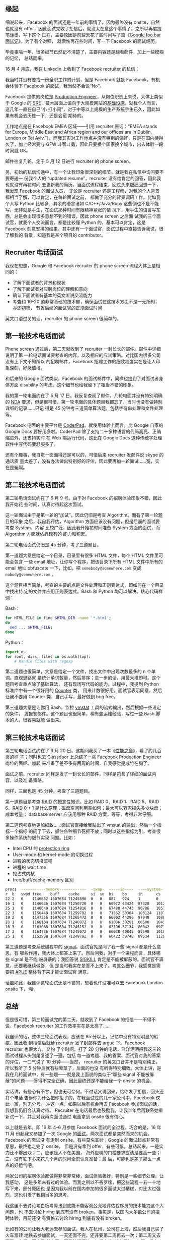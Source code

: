 ** 缘起

细说起来，Facebook 的面试还是一年前的事情了。因为最终没有 onsite，自然也就没有
offer，因此面试完收了拒信后，就没太在意这个事情了。之所以再度提笔涂墨，写下这个
过程，主要原因是前些天花了些时间写了篇《[[http://xiaohanyu.me/posts/2017-04-30-google-foobar-interview/][Google foo.bar 面试记]]》。为了有个对照，
就索性再花些时间，写一下 Facebook 的面试经历。

毕竟事隔一年，很多细节已然记不清楚了，主要内容还是翻看邮件，加上一些模糊的记忆，
总结而来。

16 月 4 月底，我在 Linkedin 上收到了 Facebook recruiter 的私信：

#+CAPTION: Facebook invitation
[[/static/image/2017/facebook-interview/recruiter-linkedin-invitation.png][file:/static/image/2017/facebook-interview/recruiter-linkedin-invitation.png]]

我当时并没有要找一份全职工作的计划，但是 Facebook 就是 Facebook，有机会体验下
Facebook 的面试，我当然不会说“No”。

Facebook 提供的岗位是 [[https://www.facebook.com/careers/jobs/a0I1200000JXoWrEAL/][Production Engineer]]，从岗位职责上来说，大体上类似于 Google
的 [[https://landing.google.com/sre/][SRE]]，技术层面上偏向于大规模网站的[[https://code.facebook.com/pe][基础设施]]。就我个人而言，这几年一直在自己“小
打小闹”，对于中等以上规模的生产系统手生已久，因此如果有机会去历练一下，还是会蛮
期待的。

工作地点是在 Facebook EMEA 区域——引用 recruiter 原话：“EMEA stands for Europe,
Middle East and Africa region and our offices are in Dublin, London or Tel
Aviv.”）。而我其实对工作地点并没有特别的偏好，只是在国内待得久了，加上经常要与
GFW 斗智斗勇，因此只要换个国家换个城市，出去体验一段时间就 OK。

邮件往复几轮，定于 5 月 12 日进行 recruiter 的 phone screen。

另，初始的私信沟通中，有一个让我印象很深刻的细节，就是我在私信中询问要不要寄送一
份我个人的 “updated resume”，recruiter 没有给肯定的回答，因此我也就没有再花时间
去更新我的简历。当面试流程结束，回过头来细细回想一下，我发现 Facebook 的面试人员，
无论是 recruiter 还是工程师，对我的个人背景都相当了解，可以肯定，在每轮面试之前，
都做了充分的背景调研工作。比如我个人写 Python 比较多，其余的语言诸如
C/C++/Java/Ruby 这些倒也不是不能写，无非就是手生，在面试那种时间有限精神紧张的情
况下，用手生的语言写东西，总是会出现很多意想不到的错误，因此 phone screen 之后面
试我的三个面试官，就我个人交流而言，都是比较懂 Python 的，基本可以肯定，这是
Facebook 刻意安排的结果。其中还有一个面试官，面试过程中直接告诉我说，很了解我的
背景，知道我是某个项目的 contributor。

** Recruiter 电话面试

我现在想想，Google 和 Facebook recruiter 的 phone screen 流程大体上是相同的：
- 了解下面试者的背景和现状
- 了解下面试者对应聘岗位的理解和意向
- 确认下面试者有基本的英文听说交流能力
- 考查约 10--20 道非常基础的技术题，确保面试在这技术方面不是一无所知，亦即初筛，
  节省后续的面试官的正规面试时间

英文口语过关的话，recruiter 的 phone screen 很简单的。

** 第一轮技术电话面试

Phone screen 通过后，第二天就收到了 recruiter 一封长长的邮件。邮件中详细说明了第
一轮电话面试要考查的内容，以及相应的应试策略。对比国内很多公司没有上下文不知所以
的招聘邮件，Facebook 招聘工作的细致程度实在是让人印象深刻，好感倍增。

#+CAPTION: First interview email
[[/static/image/2017/facebook-interview/first-interview-email.png][file:/static/image/2017/facebook-interview/first-interview-email.png]]

和后来的 Google 面试类似，Facebook 的面试邮件中，同样也提到了对面试者身体方面
disability 的考虑。这个细节也给我留下了相当不错的印象。

#+CAPTION: First interview confirmation
[[/static/image/2017/facebook-interview/first-interview-confirmation.png][file:/static/image/2017/facebook-interview/first-interview-confirmation.png]]

我的第一轮电面约在了 5 月 17 日。我反复查阅了邮件，几轮电面并没有特别明确的 [[https://en.wikipedia.org/wiki/Non-disclosure_agreement][NDA]]
要求，但是很可惜，第一轮电面的具体题目我都忘了，当时也没有做特别详细的记录……只记
得是 45 分钟考三道简单算法题，包括字符串处理和文件处理等。

Facebook 电面的主要平台是 [[https://coderpad.io/][CoderPad]]。就使用体验上而言，比 Google 自家的 Google
Docs 要好用多啦。CoderPad 除了支持二十多种语言的代码高亮、正确缩进外，还支持实时
在 Web 端运行代码，这比在 Google Docs 这种传统字处理软件中写代码要舒服多了。

还有个趣事，我自觉一面面得还是可以的，可惜后来 recruiter 发邮件说 skype 的通话质
量太差了，没有办法做出特别好的评估，因此要再加一轮面试……冤，实在是冤啊。

** 第二轮技术电话面试

第二轮电话面试约在了 6 月 9 号。由于对 Facebook 的招聘体验印象不错，因此我开始花
些时间，认真对待起这次面试。

这一轮面试由于是第一轮的“加试”，因此仍旧是考查 Algorithm。而有了第一轮题目的印象
之后，我自我评估，Algorithm 方面应该没有问题，但是后面的面试要考查 System，内容
比较广泛，因此我开始花时间准备 System 方面的面试，而 Algorithm 方面就依靠现有的
能力和积累。

第二轮电话面试仍旧是 45 分钟，考了三道题目。

第一道题大意是给定一个目录，目录里有很多 HTML 文件，每个 HTML 文件里可能会包含
一些 email 地址，让你写个程序，把该目录下所有 HTML 文件中所有的 email 地址
obfuscate 一下，比如，把 =somebody@somewhere.com= 变成 =nobody@somewhere.com= 。

这个题目相当简单，考查的主要的点是文件处理和正则表达式，即如何在一个目录中找出特
定的文件并应用正则表达式。Bash 和 Python 均可以解决。核心代码样例：

Bash：

#+BEGIN_SRC sh
for HTML_FILE in find $HTML_DIR -name '*.html';
do
  sed ... $HTML_FILE;
done
#+END_SRC

Python：

#+BEGIN_SRC python
import os
for root, dirs, files in os.walk(top):
    # handle files with regexp
#+END_SRC

第二道题也很简单，大意是给定一个文件，找出文件中出现次数最多的 n 个单词。直观思路就
是统计单词数量，然后排序；进一步的话，用最大堆即可。这个题目考查重点除了基础算法，
还有现场写代码的能力。过程中，我提到 Python 标准库中有一个很好用的 [[https://docs.python.org/3/library/collections.html#collections.Counter][Counter]] 类，
用来计数很好用，面试官表示同意，然后让我不要用 Counter 类，自己手写，最好做到
bug free。

第三道题大意是让你用 Bash，监控 [[https://en.wikipedia.org/wiki/Vmstat][vmstat]] 工具的流式输出，然后根据一些设定的条件，
发报警邮件。这个题目也很简单，稍有些运维经验，写过一些 Bash 脚本的人，很容易就能
做出来。


** 第三轮技术电话面试

第三轮电话面试约在了 6 月 20 日。这期间我买了一本《[[https://book.douban.com/subject/26586598/][性能之巅]]》，看了约几百页的样
子；同时也去 [[https://www.glassdoor.com/][Glassdoor]] 上总结了一些 Facebook Production Engineer岗位的面经。加起
来准备了差不多有两周的时间，自我感觉是成竹在胸了。

面试之前，recruiter 同样是发了一封长长的邮件，同样是包含了详细的面试内容，以及准
备策略。

同样，三面也是 45 分钟，考查了三道题目。

第一道题目是考查 [[https://en.wikipedia.org/wiki/RAID][RAID]] 的概念性知识。比如 RAID 0、RAID 1、RAID 5、RAID 6、RAID
0 + 1 是什么原理；磁盘空间利用率如何；最大可以容忍损失多少块盘；成本考量；
database server 应该用哪种 RAID 方案，等等，考得非常仔细。

第二道题考查地更加细致……面试官直接给我贴出了 vmstat 的输出，然后一个指标一个指标
的问了下去，抓住各种细节死抠不放；同时以这些指标为引，考查很多操作系统的细节实现
问题。比如：

- Intel CPU 的 [[https://en.wikipedia.org/wiki/Protection_ring][protection ring]]
- User-mode 和 kernel-mode 的切换过程
- 进程的状态切换流程
- 进程的 wait time
- 抢占式内核
- free/buff/cache memory 区别

#+BEGIN_SRC sh
procs  -----------memory------------  -swap-  -----io----  ----system----  -------cpu--------
r  b   swpd free    buff    cache     si  so  bi    bo     in      cs      us  sy  id  wa  st
22 2   0    1146652 1607684 71245896  0   0   887   924    1       0       14  5   80  1   0
16 1   0    1146636 1607684 71250720  0   0   60972 43424  87328   101211  59  10  29  2   0
25 1   0    1140640 1607684 71254816  0   0   67480 44743  90786   105712  59  11  28  2   0
22 3   0    1150448 1607684 71259792  0   0   71562 50304  103124  118792  62  11  25  2   0
19 2   0    1147256 1607684 71265472  0   0   66002 44296  97948   108877  61  11  25  2   0
20 1   0    1168160 1607684 71240872  0   0   61886 38201  88580   104312  59  10  29  2   0
16 3   0    1163068 1607684 71245152  0   0   62196 37134  86042   99712   60  10  28  2   0
17 3   0    1164736 1607684 71245072  0   0   66038 40845  89598   101818  60  11  27  2   0
25 1   0    1152988 1607684 71249792  0   0   60422 39748  89534   112812  57  11  29  3   0
#+END_SRC

第三道题是考查系统编程中的 [[http://man7.org/linux/man-pages/man7/signal.7.html][signal]]。面试官先是问了我一些 signal 都是什么意思，有
哪些作用，我大体上都答上来了。然后问我，对于一个进程而言，具体哪些 signal 是不能
被屏蔽的；我回答说 [[https://zh.wikipedia.org/wiki/SIGKILL][SIGKILL]] 肯定是不能被屏蔽的。面试官不满意，还要我继续做答，但
是当时我实在是答不上来了。考这么细节，我感觉是需要把 [[http://www.apuebook.com/][APUE]] 整体背下来才能让面试官
满意。

话虽如此，我自评这轮面试还是不错的，想着也许没准可以去 Facebook London onsite 下，
哈。


** 总结

但是很可惜，第三轮面试完的第二天，就收到了 Facebook 的拒信——不得不说，Facebook
recruiter 的工作效率实在是太高了……

#+CAPTION: Facebook rejection
[[/static/image/2017/facebook-interview/rejection.png][file:/static/image/2017/facebook-interview/rejection.png]]

我自评的话，整体三轮面试表现，应该在 85 分以上，记忆中没有特别明显的瑕疵，因此收
到拒信后就给 recruiter 发了封邮件去 argue 下。Facebook recruiter 也很大方，又约
了个时间，打了 20 分钟的电话，洋洋洒洒把我这三轮面试过程从头到尾复述了一遍，包括
每一道考题、我的答案、面试官对我的答案的评估，一口气说了 10 分钟——当然，
recruiter 的英文口音并不是特别纯正，所以我听了 5 分钟后就有些晕菜了，后面的也没
有听得特别细致。大体上讲，是我在几轮面试中，有一些题——就是我上面说的类似于“哪些
signal 不能被屏蔽”的问题——答得不完全正确，因此最终还是不能给我一个 onsite 的机会。

实话讲，有些心有不甘，但也无可奈何。不过话又说回来，给你发了拒信，回头还打个电话
告诉你为什么把你拒了的，在我面试过的几十家公司中，Facebook 仅此一家，别无分号。
冲这一点，如果以后有机会再去 Facebook 参加面试的话，我想我仍旧会认真对待。
Recruiter 在电话最后也鼓励我，让我半年后再联系她重新试一下，并且对我再次面试通过
电面拿到 onsite 很有信心。

以上就是去年，即 16 年 4--6 月参加 Facebook 面试的全过程。巧合的是，16 年 11 月
份起我又参加了一次 Google 的[[http://xiaohanyu.me/posts/2017-04-30-google-foobar-interview/][面试]]。两次面试都是突然而来的机会。Facebook 的面试没
有走到 onsite，有些莫名其妙；Google 的面试起点非常有意思，最终也走完了 onsite，
但是没有拿到 offer，有些可惜。总结起来，一是实力还不够出众；二，应该是人不在美国，
海外应聘的门槛要求应该是要高一些；三，没有铁下心来花几个月的时间全职认真准备；最
后，可能也是差了那么一点点的好运气吧。

两家公司的招聘体验都做得非常非常棒，面试体验极好，特别是一些细节处理，让我感动，
这是多年未有过的体验。而我之所以不吝罗嗦，把这些流程一五一十地写下来，部分原因也
是因为我以前在国内参加的很多面试太过糟糕，对比太过强烈。这也引发了我相当多的思考。

我这里不去讨论考白板考算法到底能不能客观公允地评估程序员的技术能力这个大问题，也
不去讨论 hiring 到底有没有 [[https://medium.com/@evnowandforever/f-you-i-quit-hiring-is-broken-bb8f3a48d324][broken]]。事实是，以国内大多数公司的招聘体验，目前还没
有资格去讨论 hiring 到底有没有 broken。

比如有的公司让我大老远去参加面试，我人在杭州，公司在上海，然后我自己买了火车票转
地铁去参加面试，一天还面不完，还非要第二周再去一次；第二周又去面了一次后，面完了
就走了。而我往返沪杭，加起来约 400 元的火车票，没有人提报销的事情——虽然钱不多吧，
但是好歹面子上的事情还是要做足的吧？

有很多公司主动联系到我，然后我认真回了几封邮件后，就没有下文了……

有的公司上来就让我去做题，不看我的背景，不看我做过的项目，非要我用 JavaScript 去
写一些算法的 puzzles。我说我 JavaScript 写得不熟，能不能换 Python——对于一个常写
Python，写过 C/C++/Java/Ruby/Lisp 的人来说，换门语言简直就是分分钟的事啊。然后对
方说不行。好吧，那就去用手生的 JavaScript 去写几个算法 puzzles，果不其然，拒信。

总结起来，就两点：一，Google/Facebook 能在竞争如此激烈的互联网领域长期执牛耳，不
是没有原因的；二， *一个公司对应聘者给予足够的尊重，换来的必然也是应聘者认真的应
聘准备，而这，无论是对公司，还是对应聘者来说，都是最省成本的做法* 。

此记。
